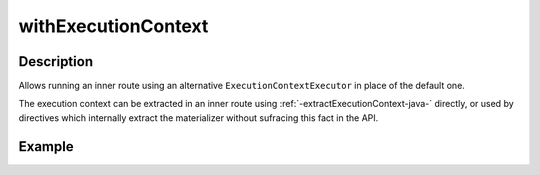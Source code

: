 .. _-withExecutionContext-java-:

withExecutionContext
====================

Description
-----------

Allows running an inner route using an alternative ``ExecutionContextExecutor`` in place of the default one.

The execution context can be extracted in an inner route using :ref:`-extractExecutionContext-java-` directly,
or used by directives which internally extract the materializer without sufracing this fact in the API.


Example
-------

.. includecode:: ../../../../code/docs/http/javadsl/server/directives/BasicDirectivesExamplesTest.java#withExecutionContext
